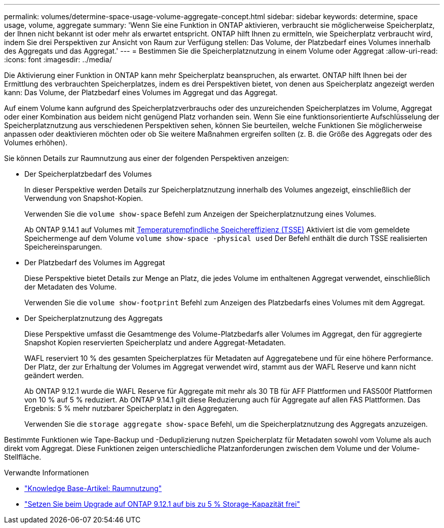 ---
permalink: volumes/determine-space-usage-volume-aggregate-concept.html 
sidebar: sidebar 
keywords: determine, space usage, volume, aggregate 
summary: 'Wenn Sie eine Funktion in ONTAP aktivieren, verbraucht sie möglicherweise Speicherplatz, der Ihnen nicht bekannt ist oder mehr als erwartet entspricht. ONTAP hilft Ihnen zu ermitteln, wie Speicherplatz verbraucht wird, indem Sie drei Perspektiven zur Ansicht von Raum zur Verfügung stellen: Das Volume, der Platzbedarf eines Volumes innerhalb des Aggregats und das Aggregat.' 
---
= Bestimmen Sie die Speicherplatznutzung in einem Volume oder Aggregat
:allow-uri-read: 
:icons: font
:imagesdir: ../media/


[role="lead"]
Die Aktivierung einer Funktion in ONTAP kann mehr Speicherplatz beanspruchen, als erwartet. ONTAP hilft Ihnen bei der Ermittlung des verbrauchten Speicherplatzes, indem es drei Perspektiven bietet, von denen aus Speicherplatz angezeigt werden kann: Das Volume, der Platzbedarf eines Volumes im Aggregat und das Aggregat.

Auf einem Volume kann aufgrund des Speicherplatzverbrauchs oder des unzureichenden Speicherplatzes im Volume, Aggregat oder einer Kombination aus beidem nicht genügend Platz vorhanden sein. Wenn Sie eine funktionsorientierte Aufschlüsselung der Speicherplatznutzung aus verschiedenen Perspektiven sehen, können Sie beurteilen, welche Funktionen Sie möglicherweise anpassen oder deaktivieren möchten oder ob Sie weitere Maßnahmen ergreifen sollten (z. B. die Größe des Aggregats oder des Volumes erhöhen).

Sie können Details zur Raumnutzung aus einer der folgenden Perspektiven anzeigen:

* Der Speicherplatzbedarf des Volumes
+
In dieser Perspektive werden Details zur Speicherplatznutzung innerhalb des Volumes angezeigt, einschließlich der Verwendung von Snapshot-Kopien.

+
Verwenden Sie die `volume show-space` Befehl zum Anzeigen der Speicherplatznutzung eines Volumes.

+
Ab ONTAP 9.14.1 auf Volumes mit xref:enable-temperature-sensitive-efficiency-concept.html[Temperaturempfindliche Speichereffizienz (TSSE)] Aktiviert ist die vom gemeldete Speichermenge auf dem Volume `volume show-space -physical used` Der Befehl enthält die durch TSSE realisierten Speichereinsparungen.

* Der Platzbedarf des Volumes im Aggregat
+
Diese Perspektive bietet Details zur Menge an Platz, die jedes Volume im enthaltenen Aggregat verwendet, einschließlich der Metadaten des Volume.

+
Verwenden Sie die `volume show-footprint` Befehl zum Anzeigen des Platzbedarfs eines Volumes mit dem Aggregat.

* Der Speicherplatznutzung des Aggregats
+
Diese Perspektive umfasst die Gesamtmenge des Volume-Platzbedarfs aller Volumes im Aggregat, den für aggregierte Snapshot Kopien reservierten Speicherplatz und andere Aggregat-Metadaten.

+
WAFL reserviert 10 % des gesamten Speicherplatzes für Metadaten auf Aggregatebene und für eine höhere Performance. Der Platz, der zur Erhaltung der Volumes im Aggregat verwendet wird, stammt aus der WAFL Reserve und kann nicht geändert werden.

+
Ab ONTAP 9.12.1 wurde die WAFL Reserve für Aggregate mit mehr als 30 TB für AFF Plattformen und FAS500f Plattformen von 10 % auf 5 % reduziert.  Ab ONTAP 9.14.1 gilt diese Reduzierung auch für Aggregate auf allen FAS Plattformen. Das Ergebnis: 5 % mehr nutzbarer Speicherplatz in den Aggregaten.

+
Verwenden Sie die `storage aggregate show-space` Befehl, um die Speicherplatznutzung des Aggregats anzuzeigen.



Bestimmte Funktionen wie Tape-Backup und -Deduplizierung nutzen Speicherplatz für Metadaten sowohl vom Volume als auch direkt vom Aggregat. Diese Funktionen zeigen unterschiedliche Platzanforderungen zwischen dem Volume und der Volume-Stellfläche.

.Verwandte Informationen
* link:https://kb.netapp.com/Advice_and_Troubleshooting/Data_Storage_Software/ONTAP_OS/Space_Usage["Knowledge Base-Artikel: Raumnutzung"]
* link:https://www.netapp.com/blog/free-up-storage-capacity-upgrade-ontap/["Setzen Sie beim Upgrade auf ONTAP 9.12.1 auf bis zu 5 % Storage-Kapazität frei"]

